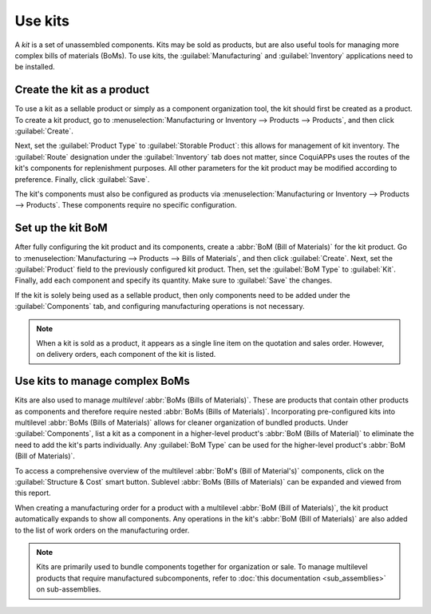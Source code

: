 ========
Use kits
========

A *kit* is a set of unassembled components. Kits may be sold as products, but are also useful tools
for managing more complex bills of materials (BoMs). To use kits, the :guilabel:`Manufacturing` and
:guilabel:`Inventory` applications need to be installed.

Create the kit as a product
===========================

To use a kit as a sellable product or simply as a component organization tool, the kit should first
be created as a product. To create a kit product, go to :menuselection:`Manufacturing or Inventory
--> Products --> Products`, and then click :guilabel:`Create`.

Next, set the :guilabel:`Product Type` to :guilabel:`Storable Product`: this allows for management
of kit inventory. The :guilabel:`Route` designation under the :guilabel:`Inventory` tab does not
matter, since CoquiAPPs uses the routes of the kit's components for replenishment purposes. All other
parameters for the kit product may be modified according to preference. Finally, click
:guilabel:`Save`.

The kit's components must also be configured as products via :menuselection:`Manufacturing or
Inventory --> Products --> Products`. These components require no specific configuration.

Set up the kit BoM
==================

After fully configuring the kit product and its components, create a :abbr:`BoM (Bill of
Materials)` for the kit product. Go to :menuselection:`Manufacturing --> Products --> Bills of
Materials`, and then click :guilabel:`Create`. Next, set the :guilabel:`Product` field to the
previously configured kit product. Then, set the :guilabel:`BoM Type` to :guilabel:`Kit`. Finally,
add each component and specify its quantity. Make sure to :guilabel:`Save` the changes.

.. image:: kit_shipping/bom-kit-selection.png
   :align: center
   :alt: Kit selection on the bill of materials.

If the kit is solely being used as a sellable product, then only components need to be added under
the :guilabel:`Components` tab, and configuring manufacturing operations is not necessary.

.. note::
   When a kit is sold as a product, it appears as a single line item on the quotation and
   sales order. However, on delivery orders, each component of the kit is listed.

Use kits to manage complex BoMs
===============================

Kits are also used to manage *multilevel* :abbr:`BoMs (Bills of Materials)`. These are products
that contain other products as components and therefore require nested :abbr:`BoMs (Bills of
Materials)`. Incorporating pre-configured kits into multilevel :abbr:`BoMs (Bills of Materials)`
allows for cleaner organization of bundled products. Under :guilabel:`Components`, list a kit as a
component in a higher-level product's :abbr:`BoM (Bills of Material)` to eliminate the need to add
the kit's parts individually. Any :guilabel:`BoM Type` can be used for the higher-level product's
:abbr:`BoM (Bill of Materials)`.

.. image:: kit_shipping/multilevel-bom-kit.png
   :align: center
   :alt: Kit as a component in a multilevel bill of materials.

To access a comprehensive overview of the multilevel :abbr:`BoM's (Bill of Material's)`
components, click on the :guilabel:`Structure & Cost` smart button. Sublevel :abbr:`BoMs (Bills of
Materials)` can be expanded and viewed from this report.

.. image:: kit_shipping/structure-and-cost-kit.png
   :align: center
   :alt: Expanded kit in the Structure and Cost report.

When creating a manufacturing order for a product with a multilevel :abbr:`BoM (Bill of
Materials)`, the kit product automatically expands to show all components. Any operations in the
kit's :abbr:`BoM (Bill of Materials)` are also added to the list of work orders on the
manufacturing order.

.. note::
   Kits are primarily used to bundle components together for organization or sale. To manage
   multilevel products that require manufactured subcomponents, refer to :doc:`this documentation
   <sub_assemblies>` on sub-assemblies.

